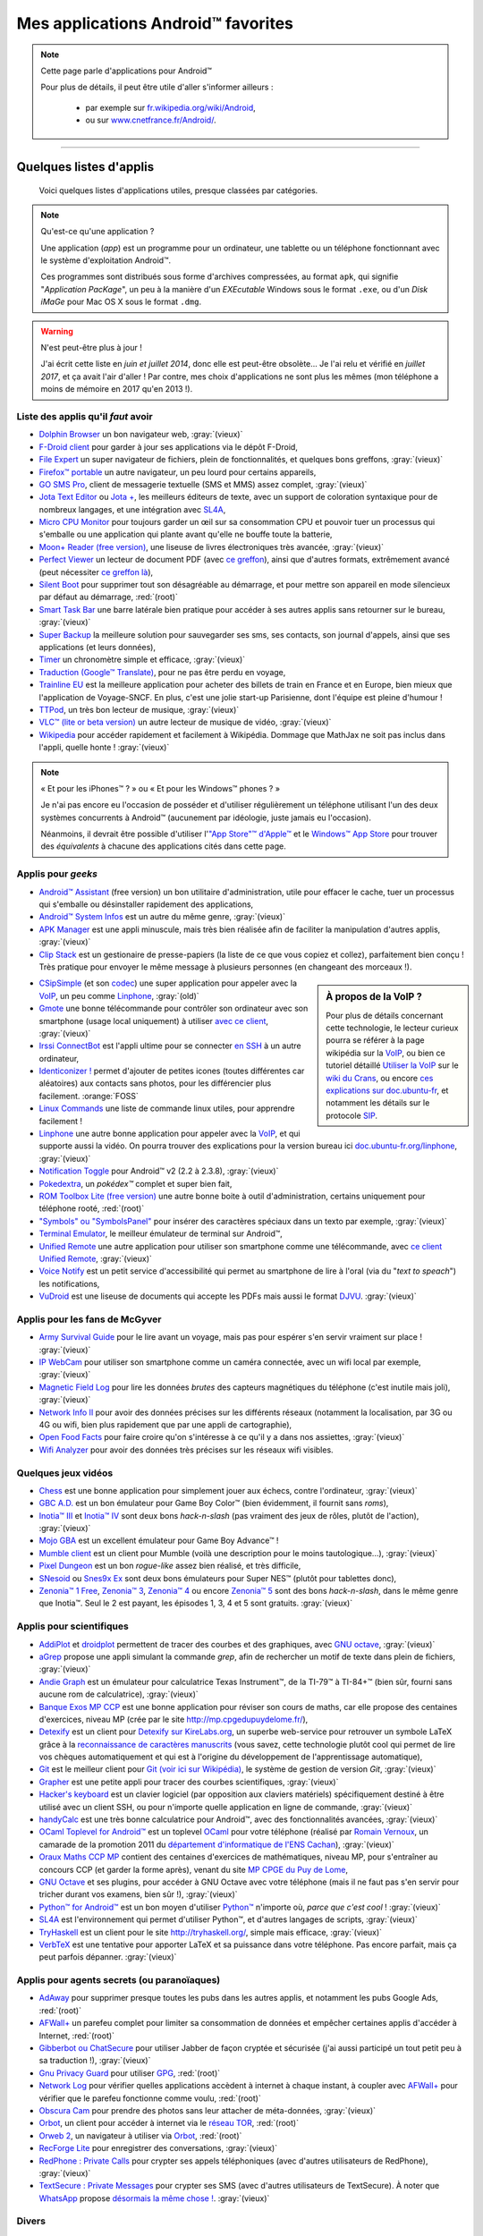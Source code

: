 .. meta::
   :description lang=fr: Liste d'applications Android™ utiles pour tous
   :description lang=en: A list of my favorite Android™ apps

#####################################
 Mes applications Android™ favorites
#####################################

.. note:: Cette page parle d'applications pour Android™

   Pour plus de détails, il peut être utile d'aller s'informer ailleurs :

    * par exemple sur `fr.wikipedia.org/wiki/Android <https://fr.wikipedia.org/wiki/Android>`_,
    * ou sur `www.cnetfrance.fr/Android/ <https://www.cnetfrance.fr/Android/>`_.

------------------------------------------------------------------------------

Quelques listes d'applis
------------------------
 Voici quelques listes d'applications utiles, presque classées par catégories.

.. note:: Qu'est-ce qu'une application ?

   Une application (*app*) est un programme pour un ordinateur, une tablette ou un téléphone fonctionnant avec le système d'exploitation Android™.

   Ces programmes sont distribués sous forme d'archives compressées,
   au format ``apk``, qui signifie "*Application PacKage*",
   un peu à la manière d'un *EXEcutable* Windows sous le format ``.exe``,
   ou d'un *Disk iMaGe* pour Mac OS X sous le format ``.dmg``.

.. warning:: N'est peut-être plus à jour !

   J'ai écrit cette liste en *juin et juillet 2014*, donc elle est peut-être obsolète...
   Je l'ai relu et vérifié en *juillet 2017*, et ça avait l'air d'aller !
   Par contre, mes choix d'applications ne sont plus les mêmes (mon téléphone a moins de mémoire en 2017 qu'en 2013 !).


Liste des applis qu'il *faut* avoir
^^^^^^^^^^^^^^^^^^^^^^^^^^^^^^^^^^^

* `Dolphin Browser <http://apk-dl.com/store/apps/details?id=mobi.mgeek.TunnyBrowser>`_ un bon navigateur web, :gray:`(vieux)`
* `F-Droid client <https://f-droid.org/FDroid.apk>`_ pour garder à jour ses applications via le dépôt F-Droid,
* `File Expert <http://apk-dl.com/store/apps/details?id=xcxin.fehd>`_ un super navigateur de fichiers, plein de fonctionnalités, et quelques bons greffons, :gray:`(vieux)`
* `Firefox™ portable <https://f-droid.org/repository/browse/?fdid=org.mozilla.firefox>`_ un autre navigateur, un peu lourd pour certains appareils,
* `GO SMS Pro <http://apk-dl.com/store/apps/details?id=com.jb.gosms>`_, client de messagerie textuelle (SMS et MMS) assez complet, :gray:`(vieux)`
* `Jota Text Editor <http://apk-dl.com/store/apps/details?id=jp.sblo.pandora.jota>`_ ou `Jota + <http://apk-dl.com/store/apps/details?id=jp.sblo.pandora.jota.plus>`_, les meilleurs éditeurs de texte, avec un support de coloration syntaxique pour de nombreux langages, et une intégration avec `SL4A`_,
* `Micro CPU Monitor <http://apk-dl.com/store/apps/details?id=jp.sblo.pandora.jota.plus>`_ pour toujours garder un œil sur sa consommation CPU et pouvoir tuer un processus qui s'emballe ou une application qui plante avant qu'elle ne bouffe toute la batterie,
* `Moon+ Reader (free version) <http://apk-dl.com/store/apps/details?id=com.flyersoft.moonreader>`_, une liseuse de livres électroniques très avancée, :gray:`(vieux)`
* `Perfect Viewer <http://apk-dl.com/store/apps/details?id=com.rookiestudio.perfectviewer>`_ un lecteur de document PDF (avec `ce greffon <http://apk-dl.com/store/apps/details?id=com.rookiestudio.perfectviewer.pdfplugin>`_), ainsi que d'autres formats, extrêmement avancé (peut nécessiter `ce greffon là <http://apk-dl.com/store/apps/details?id=com.rookiestudio.perfectviewer.x86>`_),
* `Silent Boot <http://apk-dl.com/store/apps/details?id=com.antweb.silentboot>`_ pour supprimer tout son désagréable au démarrage, et pour mettre son appareil en mode silencieux par défaut au démarrage, :red:`(root)`
* `Smart Task Bar <http://apk-dl.com/store/apps/details?id=com.smart.taskbar>`_ une barre latérale bien pratique pour accéder à ses autres applis sans retourner sur le bureau, :gray:`(vieux)`
* `Super Backup <https://play.google.com/store/apps/details?id=com.idea.backup.smscontacts>`_ la meilleure solution pour sauvegarder ses sms, ses contacts, son journal d'appels, ainsi que ses applications (et leurs données),
* `Timer <https://f-droid.org/repository/browse/?fdid=org.dpadgett.timer>`_ un chronomètre simple et efficace, :gray:`(vieux)`
* `Traduction (Google™ Translate) <http://apk-dl.com/store/apps/details?id=com.google.Android.apps.translate>`_, pour ne pas être perdu en voyage,
* `Trainline EU <http://apk-dl.com/store/apps/details?id=com.capitainetrain.android&hl=fr>`_ est la meilleure application pour acheter des billets de train en France et en Europe, bien mieux que l'application de Voyage-SNCF. En plus, c'est une jolie start-up Parisienne, dont l'équipe est pleine d'humour !
* `TTPod <http://www.apk4fun.com/apk/2255/>`_, un très bon lecteur de musique, :gray:`(vieux)`
* `VLC™ (lite or beta version) <https://f-droid.org/repository/browse/?fdid=org.videolan.vlc>`_ un autre lecteur de musique de vidéo, :gray:`(vieux)`
* `Wikipedia <https://f-droid.org/repository/browse/?fdid=org.wikipedia>`_ pour accéder rapidement et facilement à Wikipédia. Dommage que MathJax ne soit pas inclus dans l'appli, quelle honte ! :gray:`(vieux)`

.. note:: « Et pour les iPhones™ ? » ou « Et pour les Windows™ phones ? »

   Je n'ai pas encore eu l'occasion de posséder et d'utiliser régulièrement un téléphone utilisant
   l'un des deux systèmes concurrents à Android™ (aucunement par idéologie, juste jamais eu l'occasion).

   Néanmoins, il devrait être possible d'utiliser l'`"App Store"™ d'Apple™ <https://www.apple.com/fr/iphone-5s/app-store/>`_ et le `Windows™ App Store <http://www.windowsphone.fr/fr-FR/store>`_ pour trouver des *équivalents* à chacune des applications cités dans cette page.


Applis pour *geeks*
^^^^^^^^^^^^^^^^^^^

* `Android™ Assistant <http://apk-dl.com/store/apps/details?id=com.advancedprocessmanager>`_ (free version) un bon utilitaire d'administration, utile pour effacer le cache, tuer un processus qui s'emballe ou désinstaller rapidement des applications,
* `Android™ System Infos <http://apk-dl.com/store/apps/details?id=com.electricsheep.asi>`_ est un autre du même genre, :gray:`(vieux)`
* `APK Manager <http://apk-dl.com/store/apps/details?id=com.magmamobile.app.apkinstaller>`_ est une appli minuscule, mais très bien réalisée afin de faciliter la manipulation d'autres applis, :gray:`(vieux)`
* `Clip Stack <http://apk-dl.com/store/apps/details?id=com.catchingnow.tinyclipboardmanager>`_ est un gestionaire de presse-papiers (la liste de ce que vous copiez et collez), parfaitement bien conçu ! Très pratique pour envoyer le même message à plusieurs personnes (en changeant des morceaux !).

.. sidebar:: À propos de la VoIP ?

   Pour plus de détails concernant cette technologie, le lecteur curieux pourra se référer
   à la page wikipédia sur la `VoIP`_, ou bien ce tutoriel détaillé
   `Utiliser la VoIP <https://wiki.crans.org/VieCrans/UtiliserVoIP>`_ sur le `wiki du Crans <https://wiki.crans.org/>`_,
   ou encore `ces explications sur doc.ubuntu-fr <http://doc.ubuntu-fr.org/voip>`_, et notamment les détails sur le protocole `SIP <http://doc.ubuntu-fr.org/sip>`_.


* `CSipSimple <http://apk-dl.com/store/apps/details?id=com.csipsimple>`_ (et son `codec <http://apk-dl.com/store/apps/details?id=com.csipsimple.plugins.codecs.pack1>`_) une super application pour appeler avec la `VoIP <https://fr.wikipedia.org/wiki/VoIP>`_, un peu comme `Linphone`_, :gray:`(old)`
* `Gmote <http://apk-dl.com/store/apps/details?id=org.gmote.client.Android>`_ une bonne télécommande pour contrôler son ordinateur avec son smartphone (usage local uniquement) à utiliser `avec ce client <http://www.gmote.org/>`_, :gray:`(vieux)`
* `Irssi ConnectBot <http://apk-dl.com/store/apps/details?id=org.woltage.irssiconnectbot>`_ est l'appli ultime pour se connecter `en SSH <https://fr.wikipedia.org/wiki/Secure_Shell>`_ à un autre ordinateur,
* `Identiconizer ! <https://fossdroid.com/a/identiconizer.html>`_ permet d'ajouter de petites icones (toutes différentes car aléatoires) aux contacts sans photos, pour les différencier plus facilement. :orange:`FOSS`
* `Linux Commands <http://apk-dl.com/store/apps/details?id=com.dekryptedit.LinuxCommands>`_ une liste de commande linux utiles, pour apprendre facilement !
* `Linphone <https://f-droid.org/repository/browse/?fdid=org.linphone>`_ une autre bonne application pour appeler avec la `VoIP <https://fr.wikipedia.org/wiki/VoIP>`_, et qui supporte aussi la vidéo. On pourra trouver des explications pour la version bureau ici `doc.ubuntu-fr.org/linphone <http://doc.ubuntu-fr.org/linphone>`_, :gray:`(vieux)`
* `Notification Toggle <http://apk-dl.com/store/apps/details?id=de.j4velin.notificationToggle>`_ pour Android™ v2 (2.2 à 2.3.8), :gray:`(vieux)`
* `Pokedextra <http://apk-dl.com/store/apps/details?id=de.sam.pokerdex2>`_, un *pokédex™* complet et super bien fait,
* `ROM Toolbox Lite (free version) <http://apk-dl.com/store/apps/details?id=com.jrummy.liberty.toolbox>`_ une autre bonne boite à outil d'administration, certains uniquement pour téléphone rooté, :red:`(root)`
* `"Symbols" ou "SymbolsPanel" <http://apk-dl.com/store/apps/details?id=soo.project.Symbols>`_ pour insérer des caractères spéciaux dans un texto par exemple, :gray:`(vieux)`
* `Terminal Emulator <http://apk-dl.com/store/apps/details?id=jackpal.Androidterm>`_, le meilleur émulateur de terminal sur Android™,
* `Unified Remote <http://apk-dl.com/store/apps/details?id=com.Relmtech.Remote>`_ une autre application pour utiliser son smartphone comme une télécommande, avec `ce client Unified Remote <http://www.unifiedremote.com/download>`_, :gray:`(vieux)`
* `Voice Notify <http://apk-dl.com/store/apps/details?id=com.pilot51.voicenotify>`_ est un petit service d'accessibilité qui permet au smartphone de lire à l'oral (via du "*text to speach*") les notifications,
* `VuDroid <http://apk-dl.com/store/apps/details?id=org.vudroid>`_ est une liseuse de documents qui accepte les PDFs mais aussi le format `DJVU <http://djvu.org/>`_. :gray:`(vieux)`

Applis pour les fans de McGyver
^^^^^^^^^^^^^^^^^^^^^^^^^^^^^^^

* `Army Survival Guide <http://apk-dl.com/store/apps/details?id=com.appopus.survival_3_05_70>`_ pour le lire avant un voyage, mais pas pour espérer s'en servir vraiment sur place ! :gray:`(vieux)`
* `IP WebCam <http://apk-dl.com/store/apps/details?id=com.pas.webcam>`_ pour utiliser son smartphone comme un caméra connectée, avec un wifi local par exemple, :gray:`(vieux)`
* `Magnetic Field Log <http://apk-dl.com/store/apps/details?id=com.cem>`_ pour lire les données *brutes* des capteurs magnétiques du téléphone (c'est inutile mais joli), :gray:`(vieux)`
* `Network Info II <http://apk-dl.com/store/apps/details?id=aws.apps.networkInfoIi>`_ pour avoir des données précises sur les différents réseaux (notamment la localisation, par 3G ou 4G ou wifi, bien plus rapidement que par une appli de cartographie),
* `Open Food Facts <http://apk-dl.com/store/apps/details?id=org.openfoodfacts.scanner>`_ pour faire croire qu'on s'intéresse à ce qu'il y a dans nos assiettes, :gray:`(vieux)`
* `Wifi Analyzer <http://apk-dl.com/store/apps/details?id=com.farproc.wifi.analyzer>`_ pour avoir des données très précises sur les réseaux wifi visibles.

Quelques jeux vidéos
^^^^^^^^^^^^^^^^^^^^

* `Chess <http://apk-dl.com/store/apps/details?id=com.cnvcs.chess>`_ est une bonne application pour simplement jouer aux échecs, contre l'ordinateur, :gray:`(vieux)`
* `GBC A.D. <http://apk-dl.com/store/apps/details?id=com.bslapps.gbc>`_ est un bon émulateur pour Game Boy Color™ (bien évidemment, il fournit sans *roms*),
* `Inotia™ III <http://apk-dl.com/store/apps/details?id=com.com2us.inotia3.normal.freefull.google.global.android.common>`_ et `Inotia™ IV <http://apk-dl.com/store/apps/details?id=com.com2us.inotia4.normal.freefull.google.global.android.common>`_ sont deux bons *hack-n-slash* (pas vraiment des jeux de rôles, plutôt de l'action), :gray:`(vieux)`
* `Mojo GBA <http://apk-dl.com/store/apps/details?id=com.momojo.gba.lite>`_ est un excellent émulateur pour Game Boy Advance™ !
* `Mumble client <http://apk-dl.com/store/apps/details?id=com.lordmarty.mumbleclient>`_ est un client pour Mumble (voilà une description pour le moins tautologique...), :gray:`(vieux)`
* `Pixel Dungeon <http://apk-dl.com/store/apps/details?id=com.watabou.pixeldungeon>`_ est un bon *rogue-like* assez bien réalisé, et très difficile,
* `SNesoid <http://apk-dl.com/store/apps/details?id=com.bslapps.snes>`_ ou `Snes9x Ex <http://apk-dl.com/store/apps/details?id=com.explusalpha.Snes9xPlus>`_ sont deux bons émulateurs pour Super NES™ (plutôt pour tablettes donc),
* `Zenonia™ 1 Free <http://apk-dl.com/store/apps/details?id=com.gamevil.zenoniafree>`_, `Zenonia™ 3 <http://apk-dl.com/store/apps/details?id=com.gamevil.zenonia3.global>`_, `Zenonia™ 4 <http://apk-dl.com/store/apps/details?id=com.gamevil.zenonia4.global>`_ ou encore `Zenonia™ 5 <http://apk-dl.com/store/apps/details?id=com.gamevil.zenonia5.global>`_ sont des bons *hack-n-slash*, dans le même genre que Inotia™. Seul le 2 est payant, les épisodes 1, 3, 4 et 5 sont gratuits. :gray:`(vieux)`

Applis pour scientifiques
^^^^^^^^^^^^^^^^^^^^^^^^^

* `AddiPlot <http://apk-dl.com/store/apps/details?id=com.addiPlot>`_ et `droidplot <http://apk-dl.com/store/apps/details?id=com.droidplot>`_ permettent de tracer des courbes et des graphiques, avec `GNU octave`_, :gray:`(vieux)`
* `aGrep <http://apk-dl.com/store/apps/details?id=jp.sblo.pandora.aGrep>`_ propose une appli simulant la commande *grep*, afin de rechercher un motif de texte dans plein de fichiers, :gray:`(vieux)`
* `Andie Graph <http://apk-dl.com/store/apps/details?id=net.supware.tipro>`_ est un émulateur pour calculatrice Texas Instrument™, de la TI-79™ à TI-84+™ (bien sûr, fourni sans aucune rom de calculatrice), :gray:`(vieux)`
* `Banque Exos MP CCP <http://apk-dl.com/store/apps/details?id=delaunay.math.banqueccpmp>`_ est une bonne application pour réviser son cours de maths, car elle propose des centaines d'exercices, niveau MP (crée par le site `<http://mp.cpgedupuydelome.fr/>`_),
* `Detexify <http://apk-dl.com/store/apps/details?id=coolcherrytrees.software.detexify>`_ est un client pour `Detexify sur KireLabs.org <http://detexify.kirelabs.org/>`_, un superbe web-service pour retrouver un symbole LaTeX grâce à la `reconnaissance de caractères manuscrits <https://fr.wikipedia.org/wiki/Reconnaissance_de_l%27%C3%A9criture_manuscrite>`_ (vous savez, cette technologie plutôt cool qui permet de lire vos chèques automatiquement et qui est à l'origine du développement de l'apprentissage automatique),
* `Git <http://apk-dl.com/store/apps/details?id=com.romanenco.gitt>`_ est le meilleur client pour `Git (voir ici sur Wikipédia) <http://fr.wikipedia.org/wiki/Git>`_, le système de gestion de version *Git*, :gray:`(vieux)`
* `Grapher <http://apk-dl.com/store/apps/details?id=com.opticron.grapher>`_ est une petite appli pour tracer des courbes scientifiques, :gray:`(vieux)`
* `Hacker's keyboard <http://apk-dl.com/store/apps/details?id=org.pocketworkstation.pckeyboard>`_ est un clavier logiciel (par opposition aux claviers matériels) spécifiquement destiné à être utilisé avec un client SSH, ou pour n'importe quelle application en ligne de commande, :gray:`(vieux)`
* `handyCalc <http://apk-dl.com/store/apps/details?id=org.mmin.handycalc>`_ est une très bonne calculatrice pour Android™, avec des fonctionnalités avancées, :gray:`(vieux)`
* `OCaml Toplevel for Android™ <http://apk-dl.com/store/apps/details?id=fr.vernoux.ocaml>`_ est un toplevel `OCaml <http://caml.inria.fr/>`_ pour votre téléphone (réalisé par `Romain Vernoux <http://vernoux.fr>`_, un camarade de la promotion 2011 du `département d'informatique de l'ENS Cachan <http://dptinfo.ens-cachan.fr/>`_), :gray:`(vieux)`
* `Oraux Maths CCP MP <http://apk-dl.com/store/apps/details?id=delaunay.math.exosupspe>`_ contient des centaines d'exercices de mathématiques, niveau MP, pour s'entraîner au concours CCP (et garder la forme après), venant du site `MP CPGE du Puy de Lome <http://mp.cpgedupuydelome.fr/>`_,
* `GNU Octave <http://apk-dl.com/store/apps/details?id=com.octave>`_ et ses plugins, pour accéder à GNU Octave avec votre téléphone (mais il ne faut pas s'en servir pour tricher durant vos examens, bien sûr !), :gray:`(vieux)`
* `Python™ for Android™ <http://apk-dl.com/store/apps/details?id=com.hipipal.qpyplus>`_ est un bon moyen d'utiliser `Python™ <http://www.python.org/>`_ n'importe où, *parce que c'est cool* ! :gray:`(vieux)`
* `SL4A <https://code.google.com/p/android-scripting/downloads/detail?name=sl4a_r6.apk>`_ est l'environnement qui permet d'utiliser Python™, et d'autres langages de scripts, :gray:`(vieux)`
* `TryHaskell <http://apk-dl.com/store/apps/details?id=nl.bneijt.tryhaskell>`_ est un client pour le site `<http://tryhaskell.org/>`_, simple mais efficace, :gray:`(vieux)`
* `VerbTeX <http://apk-dl.com/store/apps/details?id=verbosus.verbtex>`_ est une tentative pour apporter LaTeX et sa puissance dans votre téléphone. Pas encore parfait, mais ça peut parfois dépanner. :gray:`(vieux)`

Applis pour agents secrets (ou paranoïaques)
^^^^^^^^^^^^^^^^^^^^^^^^^^^^^^^^^^^^^^^^^^^^

* `AdAway <https://f-droid.org/repository/browse/?fdid=org.adaway>`_ pour supprimer presque toutes les pubs dans les autres applis, et notamment les pubs Google Ads, :red:`(root)`
* `AFWall+ <https://f-droid.org/repository/browse/?fdid=dev.ukanth.ufirewall>`_ un parefeu complet pour limiter sa consommation de données et empêcher certaines applis d'accéder à Internet, :red:`(root)`
* `Gibberbot ou ChatSecure <https://f-droid.org/repository/browse/?fdfilter=GibberBot&fdid=info.guardianproject.otr.app.im>`_ pour utiliser Jabber de façon cryptée et sécurisée (j'ai aussi participé un tout petit peu à sa traduction !), :gray:`(vieux)`
* `Gnu Privacy Guard <https://f-droid.org/repository/browse/?fdid=info.guardianproject.gpg>`_ pour utiliser `GPG <pgp.html>`_, :red:`(root)`
* `Network Log <https://f-droid.org/repository/browse/?fdid=com.googlecode.networklog>`_ pour vérifier quelles applications accèdent à internet à chaque instant, à coupler avec `AFWall+`_ pour vérifier que le parefeu fonctionne comme voulu, :red:`(root)`
* `Obscura Cam <http://apk-dl.com/store/apps/details?id=org.witness.sscphase1>`_ pour prendre des photos sans leur attacher de méta-données, :gray:`(vieux)`
* `Orbot <https://f-droid.org/repository/browse/?fdfilter=Orbot&fdid=org.torproject.Android>`_, un client pour accéder à internet via le `réseau TOR <https://torproject.org/>`_, :red:`(root)`
* `Orweb 2 <https://f-droid.org/repository/browse/?fdfilter=Orbot&fdid=info.guardianproject.browser>`_, un navigateur à utiliser via `Orbot`_, :red:`(root)`
* `RecForge Lite <http://apk-dl.com/store/apps/details?id=dje073.Android.audiorecorderlite>`_ pour enregistrer des conversations, :gray:`(vieux)`
* `RedPhone : Private Calls <http://apk-dl.com/store/apps/details?id=org.thoughtcrime.redphone>`_ pour crypter ses appels téléphoniques (avec d'autres utilisateurs de RedPhone), :gray:`(vieux)`
* `TextSecure : Private Messages <http://apk-dl.com/store/apps/details?id=org.thoughtcrime.securesms>`_ pour crypter ses SMS (avec d'autres utilisateurs de TextSecure). À noter que `WhatsApp <http://www.whatsapp.com/>`_ propose `désormais la même chose ! <https://korben.info/whatsapp-integre-maintenant-chiffrement-bout-en-bout-grace-au-protocole-textsecure.html>`_. :gray:`(vieux)`

Divers
^^^^^^

* `La Boite à Kaamelott <http://apk-dl.com/store/apps/details?id=fr.androdev.kaamelottsounds>`_ contient des centaines de répliques de la série Kaamelott, c'est une version légère de l'incomparable site web `Kaamelott Soundoard <http://kaamelott-soundboard.2ec0b4.fr/>`_,
* `QR Reader <http://apk-dl.com/store/apps/details?id=me.scan.Android.client>`_, même si en fait les `codes QR <https://fr.wikipedia.org/wiki/Code_QR>`_ ne servent à rien, :gray:`(vieux)`
* `QuickOffice <http://apk-dl.com/store/apps/details?id=com.quickoffice.Android>`_ ou `OfficeSuite 7 <http://apk-dl.com/store/apps/details?id=com.mobisystems.office>`_ pour lire ou modifier des documents aux formats OpenDocument (à la *Word™*),  :gray:`(vieux)`:gray:`(vieux)`
* `Skype™ <http://apk-dl.com/store/apps/details?id=com.skype.raider>`_, même s'il vaudrait mieux utiliser `Linphone`_ ou un autre équivalent libre, gratuit, open source et sécurisé,
* `WordPress™ <https://f-droid.org/repository/browse/?fdfilter=WordPress&fdid=org.wordpress.Android>`_ pour lire ou écrire sur un blog fonctionnant avec WordPress™. :gray:`(vieux)`

------------------------------------------------------------------------------

Comment utiliser un appareil Android™ **sans** compte Google™
-------------------------------------------------------------
D'autres dépôts
^^^^^^^^^^^^^^^
Il existe désormais de nombreux dépôts d'applications en plus du Google Play™, mais mon préféré reste  `F-Droid <https://f-droid.org/about/>`_,
surtout parce qu'il se concentre sur les applications libres, open source, et gratuites.

Par exemple, voici `la page pour AFWall+ <https://f-droid.org/repository/browse/?fdfilter=firewall&fdid=dev.ukanth.ufirewall>`_, le meilleur `pare-feu <https://fr.wikipedia.org/wiki/Pare-feu_(informatique)>`_ sur Android™.

.. seealso::

   `Cet article sur korben.info <https://korben.info/se-passer-de-google-play-store-cest-possible-et-facile.html>`_
      En gros, il conseille exactement comme moi : `F-Droid`_ !

   `Aptoide <http://www.aptoide.com/>`_
      Est une autre alternative à Google™ Play, comme `F-Droid`_.


Télécharger des applis directement
^^^^^^^^^^^^^^^^^^^^^^^^^^^^^^^^^^
`apk-dl.com <http://apk-dl.com/>`_ est un super site, tout simple mais qui fonctionne parfaitement,
conçu pour pouvoir télécharger facilement des applications depuis le `magasin officiel de Google™ <https://play.google.com/store/apps/>`_
mais sans avoir à se connecter avec un compte Google™.

Par exemple, voici `un lien direct pour Jota Text Editor <https://play.google.com/store/apps/details?id=jp.sblo.pandora.jota>`_
(un des meilleurs éditeurs de texte pour Android™, pour lequel j'ai réalisé les fichiers de configuration pour la `coloration syntaxique <NanoSyntax.html#autres-references>`_ pour ``OCaml`` et ``rST`` !).

----------------------------------------------------------------------

Vieille version
^^^^^^^^^^^^^^^
  `La première version de cette page <https://wiki.crans.org/VieCrans/ApplicationsAndroid>`_ était sur le `Wiki <https://wiki.crans.org/>`_ du `CRANS <https://crans.org/>`_.

.. (c) Lilian Besson, 2011-2017, https://bitbucket.org/lbesson/web-sphinx/
